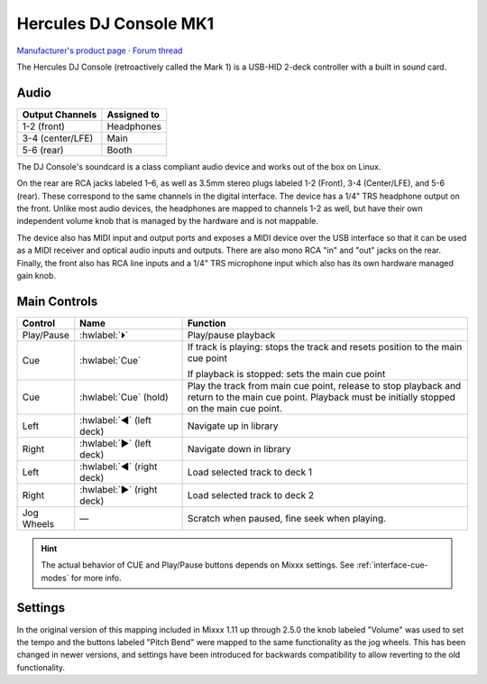 Hercules DJ Console MK1
=======================

`Manufacturer's product page <https://support.hercules.com/en/product/djconsole-en/>`_ ·
`Forum thread <https://mixxx.discourse.group/t/hercules-dj-console-mk1-hid-mapping-v0-1/12766>`_

.. versionadded:: 1.11

The Hercules DJ Console (retroactively called the Mark 1) is a USB-HID 2-deck
controller with a built in sound card.

Audio
-----

===================== ================
Output Channels       Assigned to
===================== ================
1-2 (front)           Headphones
3-4 (center/LFE)      Main
5-6 (rear)            Booth
===================== ================

The DJ Console's soundcard is a class compliant audio device and works out of
the box on Linux.

On the rear are RCA jacks labeled 1–6, as well as 3.5mm stereo plugs labeled 1-2
(Front), 3-4 (Center/LFE), and 5-6 (rear).
These correspond to the same channels in the digital interface.
The device has a 1/4" TRS headphone output on the front.
Unlike most audio devices, the headphones are mapped to channels 1-2 as well,
but have their own independent volume knob that is managed by the hardware and
is not mappable.

The device also has MIDI input and output ports and exposes a MIDI device over
the USB interface so that it can be used as a MIDI receiver and optical audio
inputs and outputs.
There are also mono RCA "in" and "out" jacks on the rear.
Finally, the front also has RCA line inputs and a 1/4" TRS microphone input
which also has its own hardware managed gain knob.

Main Controls
-------------

.. csv-table::
   :header: "Control", "Name", "Function"
   :widths: 5 25 70

   "Play/Pause", ":hwlabel:`⏵`", "Play/pause playback"
   "Cue", ":hwlabel:`Cue`", "If track is playing: stops the track and resets position to the main cue point

   If playback is stopped: sets the main cue point"
   "Cue", ":hwlabel:`Cue` (hold)", "Play the track from main cue point, release to stop playback and return to the main cue point. Playback must be initially stopped on the main cue point."
   "Left", ":hwlabel:`◀` (left deck)", "Navigate up in library"
   "Right", ":hwlabel:`▶` (left deck)", "Navigate down in library"
   "Left", ":hwlabel:`◀` (right deck)", "Load selected track to deck 1"
   "Right", ":hwlabel:`▶` (right deck)", "Load selected track to deck 2"
   "Jog Wheels", "—", "Scratch when paused, fine seek when playing."


.. hint::
   The actual behavior of CUE and Play/Pause buttons depends on Mixxx settings. See :ref:`interface-cue-modes` for more info.

Settings
--------

In the original version of this mapping included in Mixxx 1.11 up through 2.5.0
the knob labeled "Volume" was used to set the tempo and the buttons labeled
"Pitch Bend" were mapped to the same functionality as the jog wheels.
This has been changed in newer versions, and settings have been introduced for
backwards compatibility to allow reverting to the old functionality.
